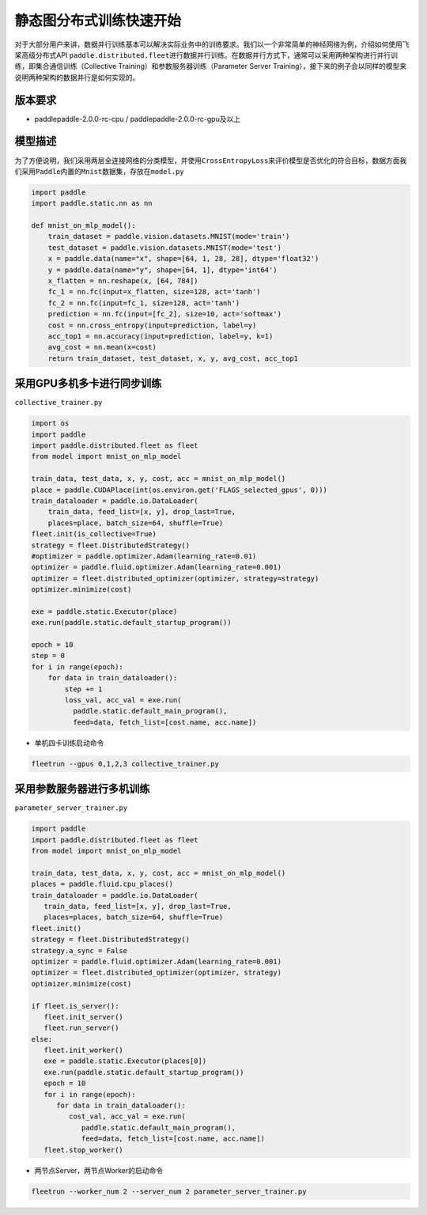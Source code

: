 静态图分布式训练快速开始
------------------------

对于大部分用户来讲，数据并行训练基本可以解决实际业务中的训练要求。我们以一个非常简单的神经网络为例，介绍如何使用飞桨高级分布式API
``paddle.distributed.fleet``\ 进行数据并行训练。在数据并行方式下，通常可以采用两种架构进行并行训练，即集合通信训练（Collective
Training）和参数服务器训练（Parameter Server
Training），接下来的例子会以同样的模型来说明两种架构的数据并行是如何实现的。

版本要求
~~~~~~~~

-  paddlepaddle-2.0.0-rc-cpu / paddlepaddle-2.0.0-rc-gpu及以上

模型描述
~~~~~~~~

为了方便说明，我们采用两层全连接网络的分类模型，并使用\ ``CrossEntropyLoss``\ 来评价模型是否优化的符合目标，数据方面我们采用\ ``Paddle``\ 内置的\ ``Mnist``\ 数据集，存放在\ ``model.py``

.. code:: python


   import paddle
   import paddle.static.nn as nn

   def mnist_on_mlp_model():
       train_dataset = paddle.vision.datasets.MNIST(mode='train')
       test_dataset = paddle.vision.datasets.MNIST(mode='test')
       x = paddle.data(name="x", shape=[64, 1, 28, 28], dtype='float32')
       y = paddle.data(name="y", shape=[64, 1], dtype='int64')
       x_flatten = nn.reshape(x, [64, 784])
       fc_1 = nn.fc(input=x_flatten, size=128, act='tanh')
       fc_2 = nn.fc(input=fc_1, size=128, act='tanh')
       prediction = nn.fc(input=[fc_2], size=10, act='softmax')
       cost = nn.cross_entropy(input=prediction, label=y)
       acc_top1 = nn.accuracy(input=prediction, label=y, k=1)
       avg_cost = nn.mean(x=cost)
       return train_dataset, test_dataset, x, y, avg_cost, acc_top1

       

采用GPU多机多卡进行同步训练
~~~~~~~~~~~~~~~~~~~~~~~~~~~

``collective_trainer.py``

.. code:: python

   import os
   import paddle
   import paddle.distributed.fleet as fleet
   from model import mnist_on_mlp_model

   train_data, test_data, x, y, cost, acc = mnist_on_mlp_model()
   place = paddle.CUDAPlace(int(os.environ.get('FLAGS_selected_gpus', 0)))
   train_dataloader = paddle.io.DataLoader(
       train_data, feed_list=[x, y], drop_last=True,
       places=place, batch_size=64, shuffle=True)
   fleet.init(is_collective=True)
   strategy = fleet.DistributedStrategy()
   #optimizer = paddle.optimizer.Adam(learning_rate=0.01)
   optimizer = paddle.fluid.optimizer.Adam(learning_rate=0.001)
   optimizer = fleet.distributed_optimizer(optimizer, strategy=strategy)
   optimizer.minimize(cost)

   exe = paddle.static.Executor(place)
   exe.run(paddle.static.default_startup_program())

   epoch = 10
   step = 0
   for i in range(epoch):
       for data in train_dataloader():
           step += 1
           loss_val, acc_val = exe.run(
             paddle.static.default_main_program(),
             feed=data, fetch_list=[cost.name, acc.name])
       

-  单机四卡训练启动命令

.. code:: shell

   fleetrun --gpus 0,1,2,3 collective_trainer.py

采用参数服务器进行多机训练
~~~~~~~~~~~~~~~~~~~~~~~~~~

``parameter_server_trainer.py``

.. code:: python

   import paddle
   import paddle.distributed.fleet as fleet
   from model import mnist_on_mlp_model

   train_data, test_data, x, y, cost, acc = mnist_on_mlp_model()
   places = paddle.fluid.cpu_places()
   train_dataloader = paddle.io.DataLoader(
      train_data, feed_list=[x, y], drop_last=True,
      places=places, batch_size=64, shuffle=True)
   fleet.init()
   strategy = fleet.DistributedStrategy()
   strategy.a_sync = False
   optimizer = paddle.fluid.optimizer.Adam(learning_rate=0.001)
   optimizer = fleet.distributed_optimizer(optimizer, strategy)
   optimizer.minimize(cost)

   if fleet.is_server():
      fleet.init_server()
      fleet.run_server()
   else:
      fleet.init_worker()
      exe = paddle.static.Executor(places[0])
      exe.run(paddle.static.default_startup_program())
      epoch = 10
      for i in range(epoch):
         for data in train_dataloader():
            cost_val, acc_val = exe.run(
               paddle.static.default_main_program(),
               feed=data, fetch_list=[cost.name, acc.name])
      fleet.stop_worker()

-  两节点Server，两节点Worker的启动命令

.. code:: shell

   fleetrun --worker_num 2 --server_num 2 parameter_server_trainer.py
